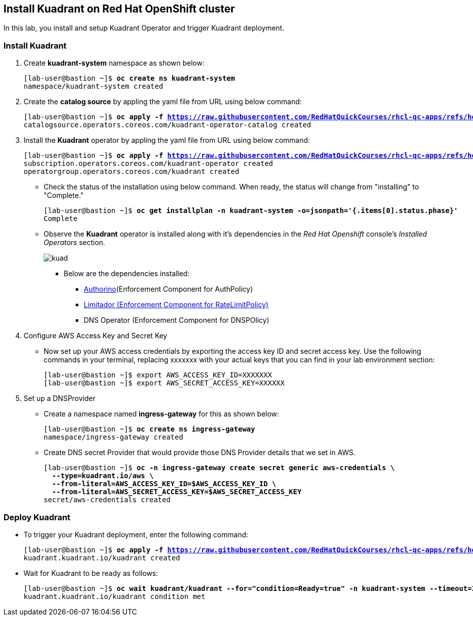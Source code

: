 == Install Kuadrant on Red Hat OpenShift cluster

In this lab, you install and setup Kuadrant Operator and trigger Kuadrant deployment.

=== Install Kuadrant

. Create **kuadrant-system** namespace as shown below:
+
[subs="+quotes,+macros"]
----
[lab-user@bastion ~]$ **oc create ns kuadrant-system**
namespace/kuadrant-system created
----

. Create the **catalog source** by appling the yaml file from URL using below command:
+
[subs="+quotes,+macros"]
----
[lab-user@bastion ~]$ **oc apply -f https://raw.githubusercontent.com/RedHatQuickCourses/rhcl-qc-apps/refs/heads/main/kuadrant-catalogsource.yaml**
catalogsource.operators.coreos.com/kuadrant-operator-catalog created
----

. Install the **Kuadrant** operator by appling the yaml file from URL using below command:
+
[subs="+quotes,+macros"]
----
[lab-user@bastion ~]$ **oc apply -f https://raw.githubusercontent.com/RedHatQuickCourses/rhcl-qc-apps/refs/heads/main/kuadrant-subscription-operatorgroup.yaml**
subscription.operators.coreos.com/kuadrant-operator created
operatorgroup.operators.coreos.com/kuadrant created
----

* Check the status of the installation using below command. When ready, the status will change from "installing" to "Complete."
+
[subs="+quotes,+macros"]
----
[lab-user@bastion ~]$ **oc get installplan -n kuadrant-system -o=jsonpath='{.items[0].status.phase}'**
Complete
----

* Observe the **Kuadrant** operator is installed along with it's dependencies in the _Red Hat Openshift_ console's  _Installed Operators_ section.
+
image::kuad.png[align="center"]
+
** Below are the dependencies installed:
*** https://docs.kuadrant.io/latest/authorino-operator/#the-authorino-custom-resource-definition-crd[Authorino](Enforcement Component for AuthPolicy)
*** https://docs.kuadrant.io/latest/limitador-operator/#features[Limitador (Enforcement Component for RateLimitPolicy)]
*** DNS Operator (Enforcement Component for DNSPOlicy)

. Configure AWS Access Key and Secret Key
* Now set up your AWS access credentials by exporting the access key ID and secret access key.
Use the following commands in your terminal, replacing xxxxxxx with your actual keys that you can find in your lab environment section:
+
[subs="+quotes,+macros"]
----
[lab-user@bastion ~]$ export AWS_ACCESS_KEY_ID=XXXXXXX
[lab-user@bastion ~]$ export AWS_SECRET_ACCESS_KEY=XXXXXX
----

. Set up a DNSProvider
* Create a namespace named **ingress-gateway** for this as shown below:
+
[subs="+quotes,+macros"]
----
[lab-user@bastion ~]$ **oc create ns ingress-gateway**
namespace/ingress-gateway created
----

* Create DNS secret Provider that would provide those DNS Provider details that we set in AWS.
+
[subs="+quotes,+macros"]
----
[lab-user@bastion ~]$ **oc -n ingress-gateway create secret generic aws-credentials \
  --type=kuadrant.io/aws \
  --from-literal=AWS_ACCESS_KEY_ID=$AWS_ACCESS_KEY_ID \
  --from-literal=AWS_SECRET_ACCESS_KEY=$AWS_SECRET_ACCESS_KEY**
secret/aws-credentials created
----

=== Deploy Kuadrant

* To trigger your Kuadrant deployment, enter the following command:
+
[subs="+quotes,+macros"]
----
[lab-user@bastion ~]$ **oc apply -f https://raw.githubusercontent.com/RedHatQuickCourses/rhcl-qc-apps/refs/heads/main/kuadrant-resource.yaml**
kuadrant.kuadrant.io/kuadrant created
----

* Wait for Kuadrant to be ready as follows:
+
[subs="+quotes,+macros"]
----
[lab-user@bastion ~]$ **oc wait kuadrant/kuadrant --for="condition=Ready=true" -n kuadrant-system --timeout=300s**
kuadrant.kuadrant.io/kuadrant condition met
----